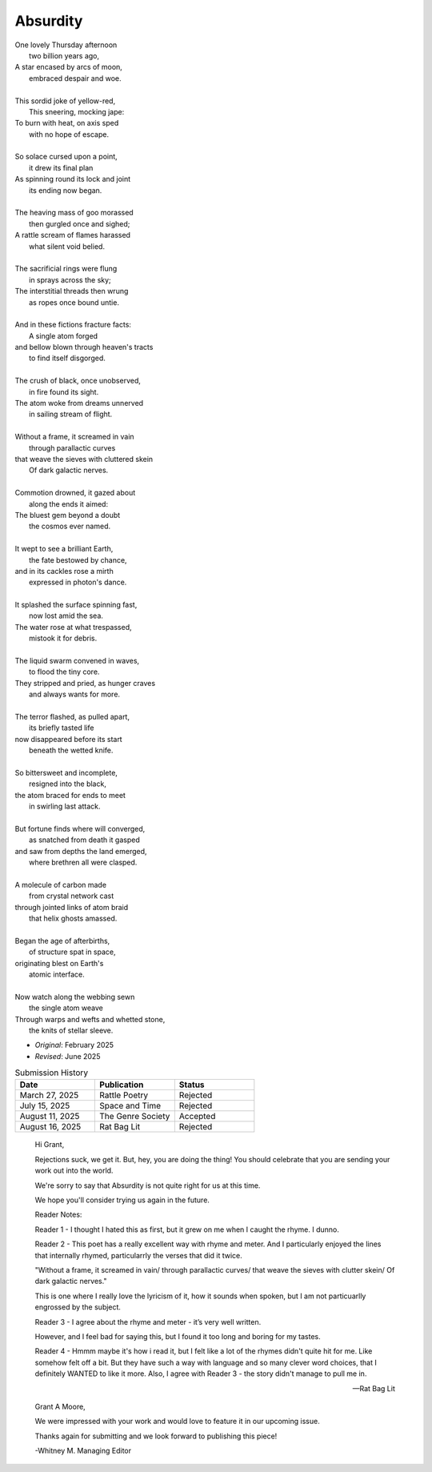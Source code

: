 ---------
Absurdity
---------

| One lovely Thursday afternoon
|   two billion years ago,
| A star encased by arcs of moon,
|   embraced despair and woe. 
| 
| This sordid joke of yellow-red,
|    This sneering, mocking jape:
| To burn with heat, on axis sped
|    with no hope of escape.
|
| So solace cursed upon a point,
|    it drew its final plan
| As spinning round its lock and joint
|    its ending now began.
| 
| The heaving mass of goo morassed
|    then gurgled once and sighed;
| A rattle scream of flames harassed
|    what silent void belied. 
| 
| The sacrificial rings were flung
|   in sprays across the sky;
| The interstitial threads then wrung
|   as ropes once bound untie. 
|
| And in these fictions fracture facts:
|    A single atom forged
| and bellow blown through heaven's tracts
|    to find itself disgorged. 
| 
| The crush of black, once unobserved,
|    in fire found its sight.
| The atom woke from dreams unnerved
|    in sailing stream of flight. 
| 
| Without a frame, it screamed in vain
|    through parallactic curves
| that weave the sieves with cluttered skein
|    Of dark galactic nerves. 
|
| Commotion drowned, it gazed about
|    along the ends it aimed:
| The bluest gem beyond a doubt
|    the cosmos ever named. 
| 
| It wept to see a brilliant Earth,
|    the fate bestowed by chance,
| and in its cackles rose a mirth
|    expressed in photon's dance. 
|
| It splashed the surface spinning fast,
|    now lost amid the sea. 
| The water rose at what trespassed,
|    mistook it for debris.
|
| The liquid swarm convened in waves,
|    to flood the tiny core.
| They stripped and pried, as hunger craves
|    and always wants for more. 
|
| The terror flashed, as pulled apart,
|   its briefly tasted life
| now disappeared before its start 
|   beneath the wetted knife. 
|
| So bittersweet and incomplete, 
|   resigned into the black,
| the atom braced for ends to meet 
|   in swirling last attack.
|
| But fortune finds where will converged,
|   as snatched from death it gasped
| and saw from depths the land emerged,
|   where brethren all were clasped.
|
| A molecule of carbon made
|   from crystal network cast
| through jointed links of atom braid
|   that helix ghosts amassed. 
|
| Began the age of afterbirths, 
|   of structure spat in space,
| originating blest on Earth's
|   atomic interface. 
|
| Now watch along the webbing sewn
|   the single atom weave
| Through warps and wefts and whetted stone,
|   the knits of stellar sleeve.

- *Original*: February 2025
- *Revised*: June 2025

.. list-table:: Submission History
  :widths: 15 15 15
  :header-rows: 1

  * - Date
    - Publication
    - Status
  * - March 27, 2025
    - Rattle Poetry
    - Rejected
  * - July 15, 2025
    - Space and Time
    - Rejected
  * - August 11, 2025
    - The Genre Society
    - Accepted
  * - August 16, 2025
    - Rat Bag Lit
    - Rejected

.. epigraph::

  Hi Grant,

  Rejections suck, we get it. But, hey, you are doing the thing! You should celebrate that you are sending your work out into the world.

  We're sorry to say that Absurdity is not quite right for us at this time.

  We hope you'll consider trying us again in the future.

  Reader Notes:

  Reader 1 - I thought I hated this as first, but it grew on me when I caught the rhyme. I dunno.

  Reader 2 - This poet has a really excellent way with rhyme and meter. And I particularly enjoyed the lines that internally rhymed, particularrly the verses that did it twice.

  "Without a frame, it screamed in vain/ through parallactic curves/ that weave the sieves with clutter skein/ Of dark galactic nerves."

  This is one where I really love the lyricism of it, how it sounds when spoken, but I am not particuarlly engrossed by the subject.

  Reader 3 - I agree about the rhyme and meter - it’s very well written.

  However, and I feel bad for saying this, but I found it too long and boring for my tastes.

  Reader 4 - Hmmm maybe it's how i read it, but I felt like a lot of the rhymes didn't quite hit for me. Like somehow felt off a bit. But they have such a way with language and so many clever word choices, that I definitely WANTED to like it more. Also, I agree with Reader 3 - the story didn't manage to pull me in.

  -- Rat Bag Lit
  
.. epigraph::

  Grant A Moore,

  We were impressed with your work and would love to feature it in our upcoming issue.

  Thanks again for submitting and we look forward to publishing this piece!

  -Whitney M.
  Managing Editor